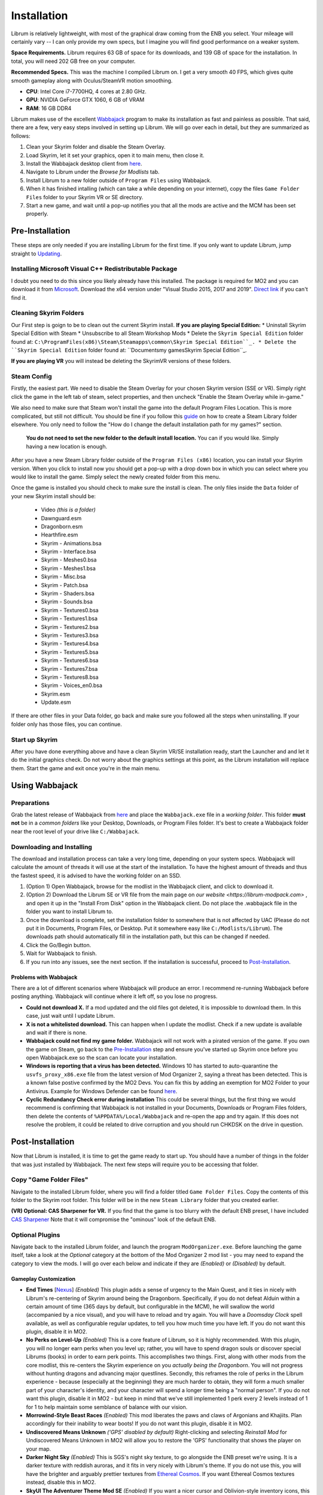 Installation
============
Librum is relatively lightweight, with most of the graphical draw coming from the ENB you select. Your mileage will certainly vary -- I can only provide my own specs, but I imagine you will find good performance on a weaker system.

**Space Requirements.** Librum requires 63 GB of space for its downloads, and 139 GB of space for the installation. In total, you will need 202 GB free on your computer.

**Recommended Specs.** This was the machine I compiled Librum on. I get a very smooth 40 FPS, which gives quite smooth gameplay along with Oculus/SteamVR motion smoothing.


* **CPU**\ : Intel Core i7-7700HQ, 4 cores at 2.80 GHz.
* **GPU**\ : NVIDIA GeForce GTX 1060, 6 GB of VRAM
* **RAM**\ : 16 GB DDR4

Librum makes use of the excellent `Wabbajack <https://www.wabbajack.org/#/>`_ program to make its installation as fast and painless as possible. That said, there are a few, very easy steps involved in setting up Librum. We will go over each in detail, but they are summarized as follows:

#. Clean your Skyrim folder and disable the Steam Overlay.
#. Load Skyrim, let it set your graphics, open it to main menu, then close it.
#. Install the Wabbajack desktop client from `here <https://github.com/wabbajack-tools/wabbajack/releases>`_.
#. Navigate to Librum under the *Browse for Modlists* tab.
#. Install Librum to a new folder outside of ``Program Files`` using Wabbajack.
#. When it has finished intalling (which can take a while depending on your internet), copy the files ``Game Folder Files`` folder to your Skyrim VR or SE directory.
#. Start a new game, and wait until a pop-up notifies you that all the mods are active and the MCM has been set properly.


Pre-Installation
^^^^^^^^^^^^^^^^

These steps are only needed if you are installing Librum for the first time. If you only want to update Librum, jump straight to `Updating <#updating>`_.

Installing Microsoft Visual C++ Redistributable Package
~~~~~~~~~~~~~~~~~~~~~~~~~~~~~~~~~~~~~~~~~~~~~~~~~~~~~~~

I doubt you need to do this since you likely already have this installed. The package is required for MO2 and you can download it from `Microsoft <https://support.microsoft.com/en-us/help/2977003/the-latest-supported-visual-c-downloads>`_. Download the x64 version under "Visual Studio 2015, 2017 and 2019". `Direct link <https://aka.ms/vs/16/release/vc_redist.x64.exe>`_ if you can't find it.

Cleaning Skyrim Folders
~~~~~~~~~~~~~~~~~~~~~~~

Our First step is goign to be to clean out the current Skyrim install. **If you are playing Special Edition:**
* Uninstall Skyrim Special Edition with Steam
* Unsubscribe to all Steam Workshop Mods
* Delete the ``Skyrim Special Edition`` folder found at: ``C:\ProgramFiles(x86)\Steam\Steamapps\common\Skyrim Special Edition``_.
* Delete the ``Skyrim Special Edition`` folder found at: ``Documents\my games\Skyrim Special Edition``_.

**If you are playing VR** you will instead be deleting the SkyrimVR versions of these folders.

Steam Config
~~~~~~~~~~~~

Firstly, the easiest part. We need to disable the Steam Overlay for your chosen Skyrim version (SSE or VR). Simply right click the game in the left tab of steam, select properties, and then uncheck "Enable the Steam Overlay while in-game."

We also need to make sure that Steam won't install the game into the default Program Files Location. This is more complicated, but still not difficult. You should be fine if you follow this `guide
<https://help.steampowered.com/en/faqs/view/4BD4-4528-6B2E-8327>`_ on how to create a Steam Library folder elsewhere. You only need to follow the "How do I change the default installation path for my games?" section. 
  **You do not need to set the new folder to the default install location.** You can if you would like. Simply having a new location is enough.

After you have a new Steam Library folder outside of the ``Program Files (x86)`` location, you can install your Skyrim version. When you click to install now you should get a pop-up with a drop down box in which you can select where you would like to install the game. Simply select the newly created folder from this menu.

Once the game is installed you should check to make sure the install is clean. The only files inside the ``Data`` folder of your new Skyrim install should be:

	* Video *(this is a folder)*
	* Dawnguard.esm
	* Dragonborn.esm
	* Hearthfire.esm
	* Skyrim - Animations.bsa
	* Skyrim - Interface.bsa
	* Skyrim - Meshes0.bsa
	* Skyrim - Meshes1.bsa
	* Skyrim - Misc.bsa
	* Skyrim - Patch.bsa
	* Skyrim - Shaders.bsa
	* Skyrim - Sounds.bsa
	* Skyrim - Textures0.bsa
	* Skyrim - Textures1.bsa
	* Skyrim - Textures2.bsa
	* Skyrim - Textures3.bsa
	* Skyrim - Textures4.bsa
	* Skyrim - Textures5.bsa
	* Skyrim - Textures6.bsa
	* Skyrim - Textures7.bsa
	* Skyrim - Textures8.bsa
	* Skyrim - Voices_en0.bsa
	* Skyrim.esm
	* Update.esm

If there are other files in your Data folder, go back and make sure you followed all the steps when uninstalling. If your folder only has those files, you can continue.

Start up Skyrim
~~~~~~~~~~~~~~~

After you have done everything above and have a clean Skyrim VR/SE installation ready, start the Launcher and and let it do the initial graphics check. Do not worry about the graphics settings at this point, as the Librum installation will replace them. 
Start the game and exit once you're in the main menu.

Using Wabbajack
^^^^^^^^^^^^^^^

Preparations
~~~~~~~~~~~~

Grab the latest release of Wabbajack from `here <https://github.com/wabbajack-tools/wabbajack/releases>`_ and place the ``Wabbajack.exe`` file in a *working folder*. This folder **must not** be in a *common folders* like your Desktop, Downloads, or Program Files folder. It's best to create a Wabbajack folder near the root level of your drive like ``C:/Wabbajack``.

Downloading and Installing
~~~~~~~~~~~~~~~~~~~~~~~~~~

The download and installation process can take a very long time, depending on your system specs. Wabbajack will calculate the amount of threads it will use at the start of the installation. To have the highest amount of threads and thus the fastest speed, it is advised to have the working folder on an SSD.

#. (Option 1) Open Wabbajack, browse for the modlist in the Wabbajack client, and click to download it.
#. (Option 2) Download the Librum SE or VR file from the main page on `our website <https://librum-modpack.com>` , and open it up in the "Install From Disk" option in the Wabbajack client. Do not place the .wabbajack file in the folder you want to install Librum to.
#. Once the download is complete, set the installation folder to somewhere that is not affected by UAC (Please do not put it in Documents, Program Files, or Desktop. Put it somewhere easy like ``C:/Modlists/Librum``\ ). The downloads path should automatically fill in the installation path, but this can be changed if needed. 
#. Click the Go/Begin button.
#. Wait for Wabbajack to finish.
#. If you run into any issues, see the next section. If the installation is successful, proceed to `Post-Installation <#post-installation>`_.

Problems with Wabbajack
"""""""""""""""""""""""

There are a lot of different scenarios where Wabbajack will produce an error. I recommend re-running Wabbajack before posting anything. Wabbajack will continue where it left off, so you lose no progress.


* 
  **Could not download X.** If a mod updated and the old files got deleted, it is impossible to download them. In this case, just wait until I update Librum.

* 
  **X is not a whitelisted download.** This can happen when I update the modlist. Check if a new update is available and wait if there is none.

* 
  **Wabbajack could not find my game folder.** Wabbajack will not work with a pirated version of the game. If you own the game on Steam, go back to the `Pre-Installation <#pre-installation>`_ step and ensure you've started up Skyrim once before you open Wabbajack.exe so the scan can locate your installation.

* 
  **Windows is reporting that a virus has been detected.** Windows 10 has started to auto-quarantine the ``usvfs_proxy_x86.exe`` file from the latest version of Mod Organizer 2, saying a threat has been detected. This is a known false postive confirmed by the MO2 Devs. You can fix this by adding an exemption for MO2 Folder to your Antivirus. Example for Windows Defender can be found `here <https://www.thewindowsclub.com/exclude-a-folder-from-windows-security-scan>`_.

* 
  **Cyclic Redundancy Check error during installation** This could be several things, but the first thing we would recommend is confirming that Wabbajack is not installed in your Documents, Downloads or Program Files folders, then delete the contents of ``%APPDATA%/Local/Wabbajack`` and re-open the app and try again. If this does not resolve the problem, it could be related to drive corruption and you should run CHKDSK on the drive in question.

Post-Installation
^^^^^^^^^^^^^^^^^

Now that Librum is installed, it is time to get the game ready to start up. You should have a number of things in the folder that was just installed by Wabbajack. The next few steps will require you to be accessing that folder. 

Copy "Game Folder Files"
~~~~~~~~~~~~~~~~~~~~~~~~

Navigate to the installed Librum folder, where you will find a folder titled ``Game Folder Files``. Copy the contents of this folder to the Skyrim root folder. This folder will be in the new ``Steam Library`` folder that you created earlier. 

**(VR) Optional: CAS Sharpener for VR.** If you find that the game is too blurry with the default ENB preset, I have included `CAS Sharpener <https://www.nexusmods.com/skyrimspecialedition/mods/38219>`_ Note that it will compromise the "ominous" look of the default ENB.

Optional Plugins
~~~~~~~~~~~~~~~~

Navigate back to the installed Librum folder, and launch the program ``ModOrganizer.exe``. Before launching the game itself, take a look at the *Optional* category at the bottom of the Mod Organizer 2 mod list - you may need to expand the category to view the mods. I will go over each below and indicate if they are *(Enabled)* or *(Disabled)* by default.

Gameplay Customization
""""""""""""""""""""""

* 
  **End Times** [\ `Nexus <https://www.nexusmods.com/skyrimspecialedition/mods/39201>`_\ ] *(Enabled)* This plugin adds a sense of urgency to the Main Quest, and it ties in nicely with Librum's re-centering of Skyrim around being the Dragonborn. Specifically, if you do not defeat Alduin within a certain amount of time (365 days by default, but configurable in the MCM), he will swallow the world (accompanied by a nice visual), and you will have to reload and try again. You will have a *Doomsday Clock* spell available, as well as configurable regular updates, to tell you how much time you have left. If you do not want this plugin, disable it in MO2.

* 
  **No Perks on Level-Up** *(Enabled)* This is a core feature of Librum, so it is highly recommended. With this plugin, you will no longer earn perks when you level up; rather, you will have to spend dragon souls or discover special Librums (books) in order to earn perk points. This accomplishes two things. First, along with other mods from the core modlist, this re-centers the Skyrim experience on you *actually being the Dragonborn*. You will not progress without hunting dragons and advancing major questlines. Secondly, this reframes the role of perks in the Librum experience - because (especially at the beginning) they are much harder to obtain, they will form a much smaller part of your character's identity, and your character will spend a longer time being a "normal person". If you do not want this plugin, disable it in MO2 - but keep in mind that we've still implemented 1 perk every 2 levels instead of 1 for 1 to help maintain some semblance of balance with our vision.

* 
  **Morrowind-Style Beast Races** *(Enabled)* This mod liberates the paws and claws of Argonians and Khajiits. Plan accordingly for their inability to wear boots! If you do not want this plugin, disable it in MO2.


*
  **Undiscovered Means Unknown** *('GPS' disabled by default)* Right-clicking and selecting *Reinstall Mod* for Undiscovered Means Unknown in MO2 will allow you to restore the 'GPS' functionality that shows the player on your map.

*
  **Darker Night Sky** *(Enabled)* This is SGS's night sky texture, to go alongside the ENB preset we're using. It is a darker texture with reddish auroras, and it fits in very nicely with Librum's theme. If you do not use this, you will have the brighter and arguably prettier textures from `Ethereal Cosmos <https://www.nexusmods.com/skyrimspecialedition/mods/5728>`_. If you want Ethereal Cosmos textures instead, disable this in MO2.

*
  **SkyUI The Adventurer Theme Mod SE** *(Enabled)* If you want a nicer cursor and Oblivion-style inventory icons, this is the plugin for you. If you do not want this plugin, disable it in MO2.

*
  **Minimap** *(Enabled)* This introduces a minimap UI aspect similar to The Witcher 3. By default the minimap included in your Mod Organizer 2 works with 2K displays. If your system uses another display type (1080p or 4K) you will need to, currently, grab the proper version from our `discord <https://discord.gg/nAQWr4VmG6>`_. The files you are looking for are pinned in the "Anouncements" channel. All you need to do is download the proper version for your computer, and then drop the contents of the file into your ``Librum\Overwrite`` folder. This is located in your Librum install, where you were directed to get the "Game Folder Files." It is not on MO2. If you do not want a minimap, disable the plugin in MO2.

*
  **Frenchsworn, Kitties Speak Spanish, Nords speak Deutsch, Italian for Tullius** *(Disabled)* These mods replace the voice and lip-syncing for the appropriate NPCs with alternate languages. Forsworn will speak French, Khajiit will speak Spanish, Nords (and some non-Nords) will speak German, and Imperials (not just Tullius) will speak Italian. Subtitles will remain in English, so make sure you have them turned on if you choose to use some or all of these optional mods!

* 
  **(VR) New Voice Commands** *(Enabled)* This adds several new voice commands, to automate many of the features you'll be using frequently: *Open Map* and *Close Map*\ , *Call Horse*\ , *Spell Research*\ , *Drink Water* and *Fill Waterskin*\ , *Continuance* or *Get Status* (for general health and hunger/thirst/fatigue status), and *Sense Direction*. If you do not want this plugin, disable it in MO2.

* 
  **(VR) VRIK Controller Bindings** [\ `Nexus <https://www.nexusmods.com/skyrimspecialedition/mods/23416>`_\ ] *(Enabled)* These are recommended controller bindings to go along with VRIK. If you are using an Index, you will need the latest community bindings. Unfortunately, some in-game button prompts will not align with these bindings. If you do not want this plugin, disable it in MO2.

* 
  **(VR) Left-handed Settings** *(Disabled)* Self-explanatory. Make sure to also enable "Left-Handed Mode" in the in-game settings. If you are left-handed, enable this in MO2.

* 
  **(VR) Auto Sneak and Jump** [\ `Nexus <https://www.nexusmods.com/skyrimspecialedition/mods/23649>`_\ ] *(Disabled)* Automatic sneak and jump functionality for VR. You will need to edit the .ini file for the mod, please see the Nexus page for details.

UI Customization
""""""""""""""""

The UI and UX of your game is a very personal and subjective choice, so we've included a few options for you to choose from:


* 
  **Librum UI Customizer** *(Defaults font to Magic Cards)* Right-clicking and selecting Reinstall Mod on the Librum UI Customizer will allow you to choose between several pre-installed fonts, compatibility patches/replacers, and UI/HUD Presets. When prompted by MO2, select **Replace Mod**. The fonts can be previewed `here <https://i.imgur.com/a/QhGuCU9>`_\ , as well as in the FOMOD installer. A massive thanks to all the authors who have given permission for us to include these!
*
  **Librum ENB Selector** *(Defaults to Ominous ENB)* Right-clicking and selecting Reinstall Mod on the Librum ENB Selector will allow you to choose between several included ENB options with various quality presets. If playing Skyrim VR, we’ve also included some reshade options for better sharpening.

**Please note that if you have your Wabbajack Downloads folder outside of the** ``<Librum Install>/downloads`` **path, you will need to go to your downloads folder, copy the Librum ENB Selector and Librum UI Customizer .7z files to your** ``<Librum Install>/downloads`` **folder before you can Reinstall them in MO2 and use the FOMOD.**

**Alternatively, you can change the Librum Mod Organizer 2 Downloads directory by clicking the "Configure settings and workarounds" button in Mod Organizer 2 (it looks like a screw and wrench crossed over eachother) and changing the Downloads directory to whatever you selected when installing Librum in Wabbajack.**

Starting Librum
~~~~~~~~~~~~~~~

To start the game for real, start SKSE or "Play Librum" through Mod Organizer 2. This will be necessary every time you start the game; if you try to launch Skyrim through its default folder or through Steam, the game will be entirely vanilla.

Start a new game once you get to the main menu. You will start in the character creation area called *The Glade.* For more information on character creation, please read the `Survival Guide
<https://librum-for-skyrim-vr.readthedocs.io/en/latest/survival/index.html>`_ (but come back here after!).

If you want to read up on your character creation options, please see the `Character Creation
<https://librum-modpack.com/?page_id=296>`_ page.

Configure the MCM
~~~~~~~~~~~~~~~~~

Once you have created your character, wait until you receive a confirmation prompt to continue playing. **There is no MCM customization necessary for Librum 3.0.** The MCM options for all mods are set automatically to Librum's standard. There will be a section below this detailing options to personalize this yourself if you are not happy with some of the default settings.

However, if you are interested in using the voice commands available as an optional part of Librum, the following settings will have to be changed manually in the MCM.

#. **Hunterborn.** Set the "Sense Direction" hotkey to "x".
#. **Spell Research.** Set the "Spell Research" hotkey to "alt".
#. **SunHelm.** Set the "Continuance" hotkey to "y", and the "Drink Water/Fill Waterskin" hotkey to "l".

**Voice commands is an optional part of Librum located in the *Optional Controls* section near the bottom of the left panel in Mod Organiser 2.**


Personalizing the MCM
~~~~~~~~~~~~~~~~~~~~~

If you find that some of the default settings in Librum are not to your taste, you can usually customize most of them via the MCM. I will go over a number of the usual alteration requests we see:

**Survival and Needs.** By default `Frostfall <https://www.nexusmods.com/skyrimspecialedition/mods/671>`_ (used for cold weather survival) and `Sunhelm
<https://www.nexusmods.com/skyrimspecialedition/mods/39414>`_ (used for hunger/thirst needs) are enabled. If you do not want to have survival mechanics in your game, you can deactivate these mods via thier MCM menus. **After deactivating one, close the MCM completely to be back in the game and wait for a moment. Then open the MCM and deactivate the other. Do not try to deactivate both without closing and reopening the MCM.**
  If you are feeling like you are freezing too quickly or getting hungry/thirsty/tired too quickly you can also ajust the rates that these increase in the respective MCM menus. Turning down the "Exposure Rate" in the Frostfall MCM will slow the rate your character gets cold. The default value is 1.0 if you ever wish to reset it to default. Meanwhile, lowering the Hunger, Thirst, or Fatigue rates inside the Sunhelm MCM will make you need to eat, drink, and sleep less often. The default values for these are at 10 if you wish to go back to Librum default.

**Encumbrance.** Librum uses two mods to affect your encumbrance: `Realistic Capacity <https://www.nexusmods.com/skyrimspecialedition/mods/17577>`_ and `Cobb Encumbrance <https://www.nexusmods.com/skyrimspecialedition/mods/18362>`_. Realistic Capacity is the culprit if you are wondering why your carry weight is so low compared to normal Skyrim. It dynamically alters your carryweight depending on what you are wearing and fighting with. It makes your weapons and armor you use effectively weightless so that your carryweight is mostly taken up by the loot you grab. It is designed to make it more important to prioritize gems, and other small, but expensive items as loot over whole sets of armor and big weapons. You can disable the whole mod in the MCM if you are not enjoying the change, though Librum is very much balanced around the idea of a smaller carry capacity. You may want to enable Sunhelm's Carry Weight modifier in the Sunhelm MCM if you disable Realistic Capacity. Another option is to adjust the "Base Carry Capacity" section of Realistic Capacity MCM. It defaults to 25 with Librum, but you can increase that some if you like the idea of the mod, but want some more wiggle room.

Cobb Encumbrance makes you move slower the more you are carrying, but also faster if you are traveling very light. This is also done dynamically as you pick up more things. You can disable this from the MCM if you do not like the speed changes. There is also a section where you can tweak the modifiers it applies to your speed, and the weight you need for that effect to become active for each stage.


**Economy and Trade.** Librum uses `Trade & Barter <https://www.nexusmods.com/skyrimspecialedition/mods/23081>`_ to make the Skyrim economy feel more dynamic. It makes earning large amounts of money harder, and it pairs well with the reduced carryweight default to Librum. You cannot disable this mod, but it can be heavily altered.If you are simply wanting the merchants to be a little less ruthless, you can change the preset from "Hardcore" to "Difficult. The big factor to note about this mod, it places the barter pricing reliance more on the Speechcraft perks rather than simply your speechcraft skill. This will make early game buying/selling seem far harder as perks are inherently more difficult to get, but if you put a few perks into speechcraft you will find the difference becomes more in your favor. This reliance on perks over skill makes putting your first few perks into speechcraft more reasonable if you are looking to make money. This is especially true for a theif as fences will be the hardest to haggle with at low level and no perks.

(VR) Natural Locomotion
~~~~~~~~~~~~~~~~~~~~~~~

This step is **not mandatory**\ , but it will significantly improve your VR experience. Download `Natural Locomotion <https://store.steampowered.com/app/798810/Natural_Locomotion/>`_ through Steam. It is an independent app, which allows you to walk around in VR games by swinging your arms (and possibly holding a hotkey). Although this sounds intrusive and unnatural, it quickly becomes a *very* natural way to move around Skyrim. As a bonus, it works for everything from Skyrim and Fallout 4 VR to *No Man's Sky*.

In terms of configuring NaLo, I recommend the following settings (although it is up to taste):

**Common Settings:**


* *Allow jumping while crouched* - off.
* *Enable strafing by tilting head* - on.
* *Sticky buttons* - off.

**Edit Profile/Configure Buttons:**


* Enable walking with one of the following two options:

  * *Hands down the hip (buttonless)*. This is newer, and may interrupt other actions, but feels more natural.
  * *Joystick touch* on right or left hand only, and *enable both hands with this button*. You will only move around when your thumb is on the joystick, but you do not need to hold any buttons down.

* *Enable jumping in place* - on, with button set to *right joystick up*. The "natural jumping" doesn't always trigger when you want it to.

**Edit Profile/Configure Speed and Trackpad Emulation:**


* *Original trackpad/joystick* - set to *combine with movement*.
* *Desired trackpad/joystick orientation* - set to *head relative*.

When you want to play, first load up NaLo and click "Start selected profile" on Skyrim VR, and then launch Skyrim normally (SKSE through MO2).

Updating
^^^^^^^^

If Librum receives an update, please check the Changelog before doing anything. Always back up your saves or start a new game after updating.

**Wabbajack will delete all files that are not part of the updated modlist when updating!**

This means that any additional mods you have installed on top of Librum will be deleted. However, your downloads folder will not be touched!

Updating is like installing. You only have to make sure that you select the same path and tick the *Overwrite existing modlist* button.
Note that some in-game settings will get reset when updating. Check them all again! Particularly, "dynamic resolution" and "disable lod" in the "VR Performance" settings menu. 

Finished
^^^^^^^^

Congratulations! You've completed the Librum setup, and you are ready to play. The next several sections will explain what Librum is and does, as well as provide support.
